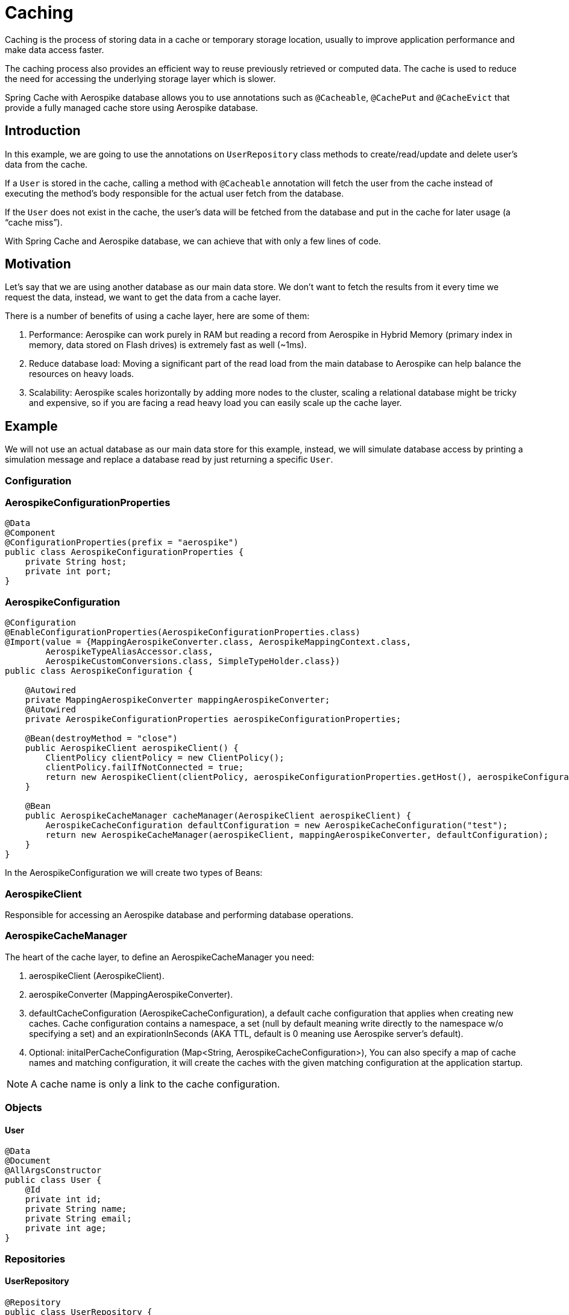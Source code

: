 [[caching]]
= Caching

Caching is the process of storing data in a cache or temporary storage location, usually to improve application performance and make data access faster.

The caching process also provides an efficient way to reuse previously retrieved or computed data.
The cache is used to reduce the need for accessing the underlying storage layer which is slower.

Spring Cache with Aerospike database allows you to use annotations such as `@Cacheable`, `@CachePut` and `@CacheEvict` that provide a fully managed cache store using Aerospike database.

== Introduction

In this example, we are going to use the annotations on `UserRepository` class methods to create/read/update and delete user’s data from the cache.

If a `User` is stored in the cache, calling a method with `@Cacheable` annotation will fetch the user from the cache instead of executing the method’s body responsible for the actual user fetch from the database.

If the `User` does not exist in the cache, the user’s data will be fetched from the database and put in the cache for later usage (a “cache miss”).

With Spring Cache and Aerospike database, we can achieve that with only a few lines of code.

== Motivation

Let’s say that we are using another database as our main data store.
We don’t want to fetch the results from it every time we request the data, instead, we want to get the data from a cache layer.

There is a number of benefits of using a cache layer, here are some of them:

[arabic]
. Performance: Aerospike can work purely in RAM but reading a record from Aerospike in Hybrid Memory (primary index in memory, data stored on Flash drives) is extremely fast as well (~1ms).
. Reduce database load: Moving a significant part of the read load from the main database to Aerospike can help balance the resources on heavy loads.
. Scalability: Aerospike scales horizontally by adding more nodes to the cluster, scaling a relational database might be tricky and expensive, so if you are facing a read heavy load you can easily scale up the cache layer.

== Example

We will not use an actual database as our main data store for this example, instead, we will simulate database access by printing a simulation message and replace a database read by just returning a specific `User`.

=== Configuration

=== AerospikeConfigurationProperties

[source,java]
----
@Data
@Component
@ConfigurationProperties(prefix = "aerospike")
public class AerospikeConfigurationProperties {
    private String host;
    private int port;
}
----

=== AerospikeConfiguration

[source,java]
----
@Configuration
@EnableConfigurationProperties(AerospikeConfigurationProperties.class)
@Import(value = {MappingAerospikeConverter.class, AerospikeMappingContext.class,
        AerospikeTypeAliasAccessor.class,
        AerospikeCustomConversions.class, SimpleTypeHolder.class})
public class AerospikeConfiguration {

    @Autowired
    private MappingAerospikeConverter mappingAerospikeConverter;
    @Autowired
    private AerospikeConfigurationProperties aerospikeConfigurationProperties;

    @Bean(destroyMethod = "close")
    public AerospikeClient aerospikeClient() {
        ClientPolicy clientPolicy = new ClientPolicy();
        clientPolicy.failIfNotConnected = true;
        return new AerospikeClient(clientPolicy, aerospikeConfigurationProperties.getHost(), aerospikeConfigurationProperties.getPort());
    }

    @Bean
    public AerospikeCacheManager cacheManager(AerospikeClient aerospikeClient) {
        AerospikeCacheConfiguration defaultConfiguration = new AerospikeCacheConfiguration("test");
        return new AerospikeCacheManager(aerospikeClient, mappingAerospikeConverter, defaultConfiguration);
    }
}
----

In the AerospikeConfiguration we will create two types of Beans:

=== AerospikeClient

Responsible for accessing an Aerospike database and performing database operations.

[[cache-example-configuration-AerospikeCacheManager]]
=== AerospikeCacheManager

The heart of the cache layer, to define an AerospikeCacheManager you need:

[arabic]
. aerospikeClient (AerospikeClient).
. aerospikeConverter (MappingAerospikeConverter).
. defaultCacheConfiguration (AerospikeCacheConfiguration), a default cache configuration that applies when creating new caches.
Cache configuration contains a namespace, a set (null by default meaning write directly to the namespace w/o specifying a set) and an expirationInSeconds (AKA TTL, default is 0 meaning use Aerospike server’s default).
. Optional: initalPerCacheConfiguration (Map<String, AerospikeCacheConfiguration>), You can also specify a map of cache names and matching configuration, it will create the caches with the given matching configuration at the application startup.

NOTE: A cache name is only a link to the cache configuration.

=== Objects

==== User

[source,java]
----
@Data
@Document
@AllArgsConstructor
public class User {
    @Id
    private int id;
    private String name;
    private String email;
    private int age;
}
----

=== Repositories

==== UserRepository

[source,java]
----
@Repository
public class UserRepository {

    @Cacheable(value = "test", key = "#id")
    public Optional<User> getUserById(int id) {
        System.out.println("Simulating a read from the main data store.");
        // In case the id doesn't exist in the cache it will "fetch" jimmy page with the requested id and add it to the cache (cache miss).
        return Optional.of(new User(id, "jimmy page", "jimmy@gmail.com", 77));
    }

    @CachePut(value = "test", key = "#user.id")
    public User addUser(User user) {
        System.out.println("Simulating addition of " + user + " to the main data store.");
        return user;
    }

    @CacheEvict(value = "test", key = "#id")
    public void removeUserById(int id) {
        System.out.println("Simulating removal of " + id + " from the main data store.");
    }
}
----

The cache annotations require a “value” field, which is the cache name, if the cache name doesn't exist — by passing initialPerCacheConfiguration param when creating a Bean of AerospikeCacheManager in a configuration class, it will configure the cache with the properties of the given defaultCacheConfiguration (Configuration > <<cache-example-configuration-AerospikeCacheManager, AerospikeCacheManager>>).

=== Services

==== UserService

[source,java]
----
@Service
@AllArgsConstructor
public class UserService {

    UserRepository userRepository;

    public Optional<User> readUserById(int id) {
        return userRepository.getUserById(id);
    }

    public User addUser(User user) {
        return userRepository.addUser(user);
    }

    public void removeUserById(int id) {
        userRepository.removeUserById(id);
    }
}
----

=== Controllers

==== UserController

[source,java]
----
@RestController
@AllArgsConstructor
public class UserController {

    UserService userService;

    @GetMapping("/users/{id}")
    public Optional<User> readUserById(@PathVariable("id") Integer id) {
        return userService.readUserById(id);
    }

    @PostMapping("/users")
    public User addUser(@RequestBody User user) {
        return userService.addUser(user);
    }

    @DeleteMapping("/users/{id}")
    public void deleteUserById(@PathVariable("id") Integer id) {
        userService.removeUserById(id);
    }
}
----

=== Add @EnableCaching

==== SimpleSpringBootAerospikeCacheApplication

Add `@EnableCaching` to the class that contains the main method.

[source,java]
----
@EnableCaching
@SpringBootApplication
public class SimpleSpringBootAerospikeCacheApplication {
    public static void main(String[] args) {
        SpringApplication.run(SimpleSpringBootAerospikeCacheApplication.class, args);
    }
}
----

== Test

We will use Postman to simulate client requests.

=== Add User (@CachePut)

a. Create a new POST request with the following url: http://localhost:8080/users

b. Add a new key-value header in the Headers section:

    Key: Content-Type

    Value: application/json

c. Add a Body in a valid JSON format:

    {
       "id":1,
       "name":"guthrie",
       "email":"guthriegovan@gmail.com",
       "age":35
    }

d. Press Send.

[source,text]
----
aql> select * from test
+-----+-----------+----------+-------------+-------------------------------------+
| @user_key  | name | @_class | email         | age                             |
+-----+-----------+----------+-------------+-------------------------------------+
| "1" | "guthrie" | "com.aerospike.cache.simpleSpringBootAerospikeCache.objects.User"  | "guthriegovan@gmail.com" | 35 |
+-----+-----------+----------+-------------+-------------------------------------+
----

We can now see that this user was added to the cache.

=== Read User (@Cacheable)

a. Create a new GET request with the following url: http://localhost:8080/users/1

b. Add a new key-value header in the Headers section:

    Key: Content-Type

    Value: application/json

c. Press Send.

=== Remove User (@CacheEvict)

a. Create a new DELETE request with the following url: http://localhost:8080/users/1

b. Add a new key-value header in the Headers section:

    Key: Content-Type

    Value: application/json

c. Press Send.

We can now see that this user was deleted from the cache (thanks to the @CacheEvict annotation in the UserRepository).

[source,text]
----
aql> select * from test
+-----+-----------+----------+-------------+-------------------------------------+
0 rows in set
+-----+-----------+----------+-------------+-------------------------------------+
----

=== Cache miss (@Cacheable)

For reading `User` that is not in the cache we can use the GET request configured before with an id that we know for sure is not there.

If we try calling the GET request with the id 5, we get the following user data:

    {
        "id": 5,
        "name": "jimmy page",
        "email": "jimmy@gmail.com",
        "age": 77
    }

We wrote it hard-coded in `UserRepository` to simulate an actual database fetch of a user id that doesn't exist in the cache.

We can now also see that the user was added to the cache.

[source,text]
----
aql> select * from test
+-----+-----------+----------+-------------+-------------------------------------+
| @user_key  | name | @_class | email         | age                             |
+-----+-----------+----------+-------------+-------------------------------------+
| "1" | "jimmy page" | "com.aerospike.cache.simpleSpringBootAerospikeCache.objects.User"  | "jimmy@gmail.com" | 77 |
+-----+-----------+----------+-------------+-------------------------------------+
----
